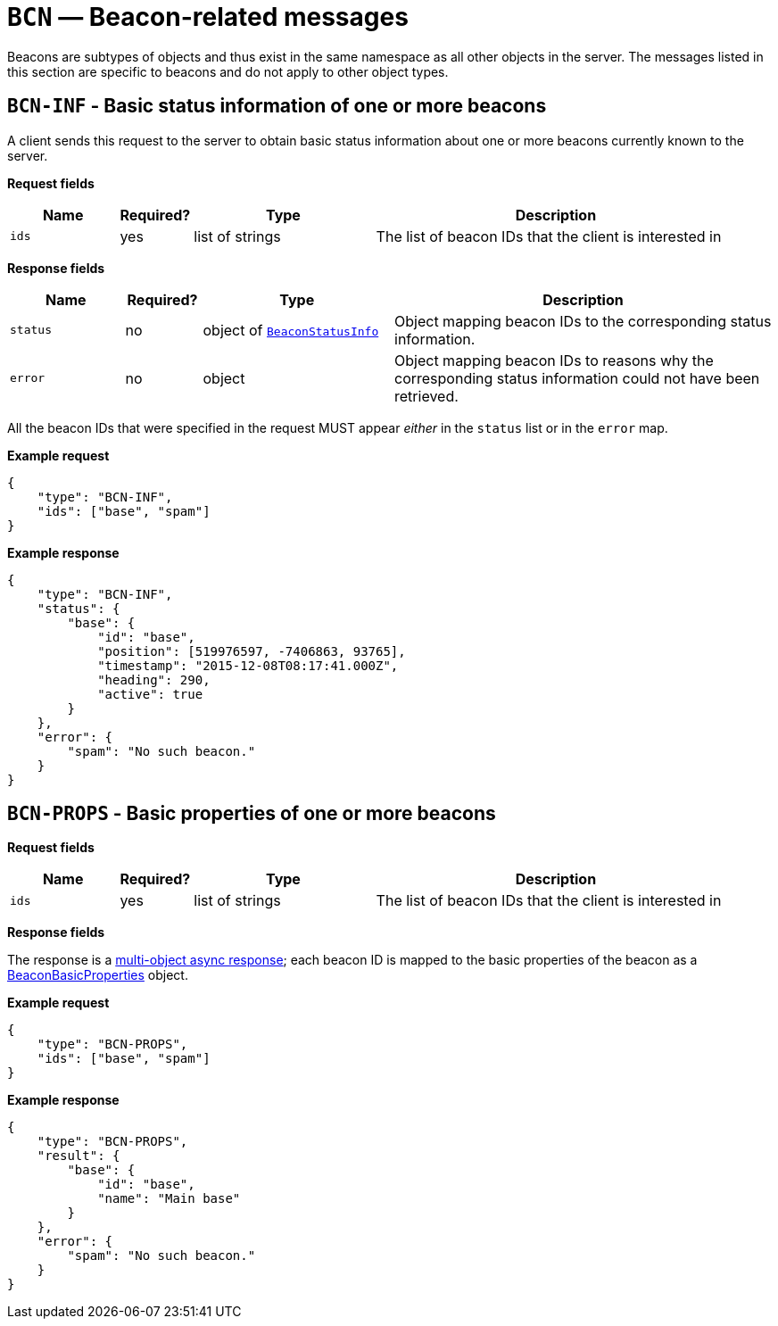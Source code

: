 = `BCN` — Beacon-related messages

Beacons are subtypes of objects and thus exist in the same namespace as
all other objects in the server. The messages listed in this section are specific
to beacons and do not apply to other object types.

== `BCN-INF` - Basic status information of one or more beacons

A client sends this request to the server to obtain basic status
information about one or more beacons currently known to the server.

*Request fields*

[width="100%",cols="15%,10%,25%,50%",options="header",]
|===
|Name |Required? |Type |Description
|`ids` |yes |list of strings |The list of beacon IDs that the client is
interested in
|===

*Response fields*

[width="100%",cols="15%,10%,25%,50%",options="header",]
|===
|Name |Required? |Type |Description
|`status` |no |object of xref:types.adoc#_beaconstatusinfo[`BeaconStatusInfo`] |Object mapping beacon IDs to the corresponding
status information.

|`error` |no |object |Object mapping beacon IDs to reasons why the
corresponding status information could not have been retrieved.
|===

All the beacon IDs that were specified in the request MUST appear
_either_ in the `status` list or in the `error` map.

*Example request*

[source,json]
----
{
    "type": "BCN-INF",
    "ids": ["base", "spam"]
}
----

*Example response*

[source,json]
----
{
    "type": "BCN-INF",
    "status": {
        "base": {
            "id": "base",
            "position": [519976597, -7406863, 93765],
            "timestamp": "2015-12-08T08:17:41.000Z",
            "heading": 290,
            "active": true
        }
    },
    "error": {
        "spam": "No such beacon."
    }
}
----

== `BCN-PROPS` - Basic properties of one or more beacons

*Request fields*

[width="100%",cols="15%,10%,25%,50%",options="header",]
|===
|Name |Required? |Type |Description
|`ids` |yes |list of strings |The list of beacon IDs that the client is
interested in
|===

*Response fields*

The response is a xref:async.adoc#multi-async-response[multi-object async response];
each beacon ID is mapped to the basic properties of the beacon as a
xref:types.adoc#beacon-basic-properties[BeaconBasicProperties] object.

*Example request*

[source,json]
----
{
    "type": "BCN-PROPS",
    "ids": ["base", "spam"]
}
----

*Example response*

[source,json]
----
{
    "type": "BCN-PROPS",
    "result": {
        "base": {
            "id": "base",
            "name": "Main base"
        }
    },
    "error": {
        "spam": "No such beacon."
    }
}
----